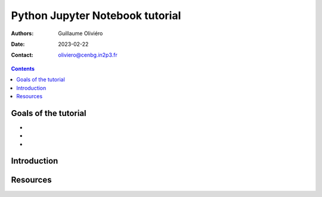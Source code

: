 ================================
Python Jupyter Notebook tutorial
================================

:Authors: Guillaume Oliviéro
:Date:    2023-02-22
:Contact: oliviero@cenbg.in2p3.fr

.. contents::

Goals of the tutorial
=====================

-
-
-



Introduction
============


Resources
=========
